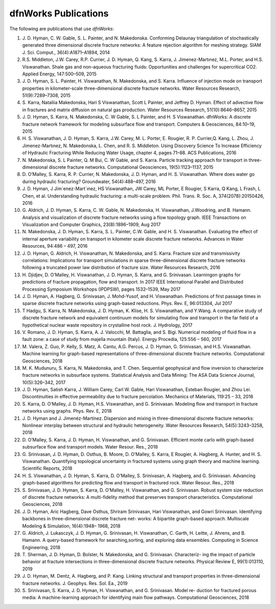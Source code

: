 .. _publications-chapter:

dfnWorks Publications
======================

The following are publications that use *dfnWorks*:

#. \J. D. Hyman, C. W. Gable, S. L. Painter, and N. Makedonska. Conforming Delaunay triangulation of stochastically generated three dimensional discrete fracture networks: A feature rejection algorithm for meshing strategy. SIAM J. Sci. Comput., 36(4):A1871–A1894, 2014

#. \R.S. Middleton, J.W. Carey, R.P. Currier, J. D. Hyman, Q. Kang, S. Karra, J. Jimenez-Martınez, M.L. Porter, and H.S. Viswanathan. Shale gas and non-aqueous fracturing fluids: Opportunities and challenges for supercritical CO2. Applied Energy, 147:500–509, 2015

#. \J. D. Hyman, S. L. Painter, H. Viswanathan, N. Makedonska, and S. Karra. Influence of injection mode on transport properties in kilometer-scale three-dimensional discrete fracture networks. Water Resources Research, 51(9):7289–7308, 2015

#. \S. Karra, Nataliia Makedonska, Hari S Viswanathan, Scott L Painter, and Jeffrey D. Hyman. Effect of advective flow in fractures and matrix diffusion on natural gas production. Water Resources Research, 51(10):8646–8657, 2015

#. \J. D. Hyman, S. Karra, N. Makedonska, C. W Gable, S. L Painter, and H. S Viswanathan. dfnWorks: A discrete fracture network framework for modeling subsurface flow and transport. Computers & Geosciences, 84:10–19, 2015

#. \H. S. Viswanathan, J. D. Hyman, S. Karra, J.W. Carey, M. L. Porter, E. Rougier, R. P. Currier,Q. Kang, L. Zhou, J. Jimenez-Martınez, N. Makedonska, L. Chen, and R. S. Middleton. Using Discovery Science To Increase Efficiency of Hydraulic Fracturing While Reducing Water Usage, chapter 4, pages 71–88. ACS Publications, 2016

#. \N. Makedonska, S. L Painter, Q. M Bui, C. W Gable, and S. Karra. Particle tracking approach for transport in three-dimensional discrete fracture networks. Computational Geosciences, 19(5):1123–1137, 2015

#. \D. O’Malley, S. Karra, R. P. Currier, N. Makedonska, J. D. Hyman, and H. S. Viswanathan. Where does water go during hydraulic fracturing? Groundwater, 54(4):488–497, 2016

#. \J. D. Hyman, J Jim´enez-Mart´ınez, HS Viswanathan, JW Carey, ML Porter, E Rougier, S Karra, Q Kang, L Frash, L Chen, et al. Understanding hydraulic fracturing: a multi-scale problem. Phil. Trans. R. Soc. A, 374(2078):20150426, 2016

#. \G. Aldrich, J. D. Hyman, S. Karra, C. W. Gable, N. Makedonska, H. Viswanathan, J.Woodring, and B. Hamann. Analysis and visualization of discrete fracture networks using a flow topology graph. IEEE Transactions on Visualization and Computer Graphics, 23(8):1896–1909, Aug 2017

#. \N. Makedonska, J. D. Hyman, S. Karra, S. L. Painter, C.W. Gable, and H. S. Viswanathan. Evaluating the effect of internal aperture variability on transport in kilometer scale discrete fracture networks. Advances in Water Resources, 94:486 – 497, 2016

#. \J. D. Hyman, G. Aldrich, H. Viswanathan, N. Makedonska, and S. Karra. Fracture size and transmissivity correlations: Implications for transport simulations in sparse three-dimensional discrete fracture networks following a truncated power law distribution of fracture size. Water Resources Research, 2016

#. \H. Djidjev, D. O’Malley, H. Viswanathan, J. D. Hyman, S. Karra, and G. Srinivasan. Learningon graphs for predictions of fracture propagation, flow and transport. In 2017 IEEE International Parallel and Distributed Processing Symposium Workshops (IPDPSW), pages 1532–1539, May 2017

#. \J. D. Hyman, A. Hagberg, G. Srinivasan, J. Mohd-Yusof, and H. Viswanathan. Predictions of first passage times in sparse discrete fracture networks using graph-based reductions. Phys. Rev. E, 96:013304, Jul 2017

#. \T Hadgu, S. Karra, N. Makedonska, J. D. Hyman, K. Klise, H. S. Viswanathan, and Y.Wang. A comparative study of discrete fracture network and equivalent continuum models for simulating flow and transport in the far field of a hypothetical nuclear waste repository in crystalline host rock. J. Hydrology, 2017

#. \V. Romano, J. D. Hyman, S. Karra, A. J. Valocchi, M. Battaglia, and S. Bigi. Numerical modeling of fluid flow in a fault zone: a case of study from majella mountain (Italy). Energy Procedia, 125:556 – 560, 2017

#. \M. Valera, Z. Guo, P. Kelly, S. Matz, A. Cantu, A.G. Percus, J. D. Hyman, G. Srinivasan, and H.S. Viswanathan. Machine learning for graph-based representations of three-dimensional discrete fracture networks. Computational Geosciences, 2018

#. \M. K. Mudunuru, S. Karra, N. Makedonska, and T. Chen. Sequential geophysical and flow inversion to characterize fracture networks in subsurface systems. Statistical Analysis and Data Mining: The ASA Data Science Journal, 10(5):326–342, 2017

#. \J. D. Hyman, Satish Karra, J. William Carey, Carl W. Gable, Hari Viswanathan, Esteban Rougier, and Zhou Lei. Discontinuities in effective permeability due to fracture percolation. Mechanics of Materials, 119:25 – 33, 2018

#. \S. Karra, D. O’Malley, J. D. Hyman, H.S. Viswanathan, and G. Srinivasan. Modeling flow and transport in fracture networks using graphs. Phys. Rev. E, 2018

#. \J. D. Hyman and J. Jimenéz-Martínez. Dispersion and mixing in three-dimensional discrete fracture networks: Nonlinear interplay between structural and hydraulic heterogeneity. Water Resources Research, 54(5):3243–3258, 2018

#. \D. O’Malley, S. Karra, J. D. Hyman, H. Viswanathan, and G. Srinivasan. Efficient monte carlo with graph-based subsurface flow and transport models. Water Resour. Res., 2018

#. \G. Srinivasan, J. D. Hyman, D. Osthus, B. Moore, D. O’Malley, S. Karra, E Rougier, A. Hagberg, A. Hunter, and H. S. Viswanathan. Quantifying topological uncertainty in fractured systems using graph theory and machine learning. Scientific Reports, 2018

#. \H. S. Viswanathan, J. D. Hyman, S. Karra, D. O’Malley, S. Srinivasan, A. Hagberg, and G. Srinivasan. Advancing graph-based algorithms for predicting flow and transport in fractured rock. Water Resour. Res., 2018

#. \S. Srinivasan, J. D. Hyman, S. Karra, D. O’Malley, H. Viswanathan, and G. Srinivasan. Robust system size reduction of discrete fracture networks: A multi-fidelity method that preserves transport characteristics. Computational Geosciences, 2018

#. \J. D. Hyman, Aric Hagberg, Dave Osthus, Shriram Srinivasan, Hari Viswanathan, and Gowri Srinivasan. Identifying backbones in three-dimensional discrete fracture net- works: A bipartite graph-based approach. Multiscale Modeling & Simulation, 16(4):1948– 1968, 2018

#. \G. Aldrich, J. Lukasczyk, J. D. Hyman, G. Srinivasan, H. Viswanathan, C. Garth, H. Leitte, J. Ahrens, and B. Hamann. A query-based framework for searching,sorting, and exploring data ensembles. Computing in Science Engineering, 2018

#. \T. Sherman, J. D. Hyman, D. Bolster, N. Makedonska, and G. Srinivasan. Characteriz- ing the impact of particle behavior at fracture intersections in three-dimensional discrete fracture networks. Physical Review E, 99(1):013110, 2019

#. \J. D. Hyman, M. Dentz, A. Hagberg, and P. Kang. Linking structural and transport properties in three-dimensional fracture networks. J. Geophys. Res. Sol. Ea., 2019

#. \S. Srinivasan, S. Karra, J. D. Hyman, H. Viswanathan, and G. Srinivasan. Model re- duction for fractured porous media: A machine-learning approach for identifying main flow pathways. Computational Geosciences, 2018


